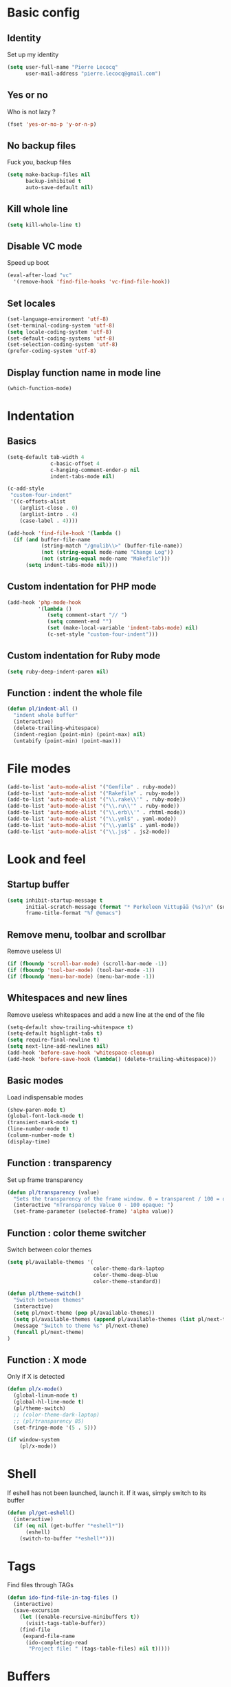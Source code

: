 # Common config file

* Basic config

** Identity

Set up my identity

#+begin_src emacs-lisp
(setq user-full-name "Pierre Lecocq"
      user-mail-address "pierre.lecocq@gmail.com")
#+end_src

** Yes or no

Who is not lazy ?

#+begin_src emacs-lisp
(fset 'yes-or-no-p 'y-or-n-p)
#+end_src

** No backup files

Fuck you, backup files

#+begin_src emacs-lisp
(setq make-backup-files nil
      backup-inhibited t
      auto-save-default nil)
#+end_src

** Kill whole line

#+begin_src emacs-lisp
(setq kill-whole-line t)
#+end_src

** Disable VC mode

Speed up boot

#+begin_src emacs-lisp
(eval-after-load "vc"
  '(remove-hook 'find-file-hooks 'vc-find-file-hook))
#+end_src

** Set locales

#+begin_src emacs-lisp
(set-language-environment 'utf-8)
(set-terminal-coding-system 'utf-8)
(setq locale-coding-system 'utf-8)
(set-default-coding-systems 'utf-8)
(set-selection-coding-system 'utf-8)
(prefer-coding-system 'utf-8)
#+end_src

** Display function name in mode line

#+begin_src emacs-lisp
(which-function-mode)
#+end_src

* Indentation

** Basics

#+begin_src emacs-lisp
(setq-default tab-width 4
              c-basic-offset 4
              c-hanging-comment-ender-p nil
              indent-tabs-mode nil)

(c-add-style
 "custom-four-indent"
 '((c-offsets-alist
    (arglist-close . 0)
    (arglist-intro . 4)
    (case-label . 4))))

(add-hook 'find-file-hook '(lambda ()
  (if (and buffer-file-name
           (string-match "/gnulib\\>" (buffer-file-name))
           (not (string-equal mode-name "Change Log"))
           (not (string-equal mode-name "Makefile")))
      (setq indent-tabs-mode nil))))
#+end_src

** Custom indentation for PHP mode

#+begin_src emacs-lisp
(add-hook 'php-mode-hook
          '(lambda ()
             (setq comment-start "// ")
             (setq comment-end "")
             (set (make-local-variable 'indent-tabs-mode) nil)
             (c-set-style "custom-four-indent")))
#+end_src

** Custom indentation for Ruby mode

#+begin_src emacs-lisp
(setq ruby-deep-indent-paren nil)
#+end_src

** Function : indent the whole file

#+begin_src emacs-lisp
(defun pl/indent-all ()
  "indent whole buffer"
  (interactive)
  (delete-trailing-whitespace)
  (indent-region (point-min) (point-max) nil)
  (untabify (point-min) (point-max)))
#+end_src

* File modes

#+begin_src emacs-lisp
(add-to-list 'auto-mode-alist '("Gemfile" . ruby-mode))
(add-to-list 'auto-mode-alist '("Rakefile" . ruby-mode))
(add-to-list 'auto-mode-alist '("\\.rake\\'" . ruby-mode))
(add-to-list 'auto-mode-alist '("\\.ru\\'" . ruby-mode))
(add-to-list 'auto-mode-alist '("\\.erb\\'" . rhtml-mode))
(add-to-list 'auto-mode-alist '("\\.yml$" . yaml-mode))
(add-to-list 'auto-mode-alist '("\\.yaml$" . yaml-mode))
(add-to-list 'auto-mode-alist '("\\.js$" . js2-mode))
#+end_src

* Look and feel

** Startup buffer

#+begin_src emacs-lisp
(setq inhibit-startup-message t
      initial-scratch-message (format "* Perkeleen Vittupää (%s)\n" (substring (emacs-version) 10 16))
      frame-title-format "%f @emacs")
#+end_src

** Remove menu, toolbar and scrollbar

Remove useless UI

#+begin_src emacs-lisp
(if (fboundp 'scroll-bar-mode) (scroll-bar-mode -1))
(if (fboundp 'tool-bar-mode) (tool-bar-mode -1))
(if (fboundp 'menu-bar-mode) (menu-bar-mode -1))
#+end_src

** Whitespaces and new lines

Remove useless whitespaces and add a new line at the end of the file

#+begin_src emacs-lisp
(setq-default show-trailing-whitespace t)
(setq-default highlight-tabs t)
(setq require-final-newline t)
(setq next-line-add-newlines nil)
(add-hook 'before-save-hook 'whitespace-cleanup)
(add-hook 'before-save-hook (lambda() (delete-trailing-whitespace)))
#+end_src

** Basic modes

Load indispensable modes

#+begin_src emacs-lisp
(show-paren-mode t)
(global-font-lock-mode t)
(transient-mark-mode t)
(line-number-mode t)
(column-number-mode t)
(display-time)
#+end_src

** Function : transparency

Set up frame transparency

#+begin_src emacs-lisp
(defun pl/transparency (value)
  "Sets the transparency of the frame window. 0 = transparent / 100 = opaque"
  (interactive "nTransparency Value 0 - 100 opaque: ")
  (set-frame-parameter (selected-frame) 'alpha value))
#+end_src

** Function : color theme switcher

Switch between color themes

#+begin_src emacs-lisp
(setq pl/available-themes '(
                            color-theme-dark-laptop
                            color-theme-deep-blue
                            color-theme-standard))

(defun pl/theme-switch()
  "Switch between themes"
  (interactive)
  (setq pl/next-theme (pop pl/available-themes))
  (setq pl/available-themes (append pl/available-themes (list pl/next-theme)))
  (message "Switch to theme %s" pl/next-theme)
  (funcall pl/next-theme)
)
#+end_src

** Function : X mode

Only if X is detected

#+begin_src emacs-lisp
(defun pl/x-mode()
  (global-linum-mode t)
  (global-hl-line-mode t)
  (pl/theme-switch)
  ;; (color-theme-dark-laptop)
  ;; (pl/transparency 85)
  (set-fringe-mode '(5 . 5)))

(if window-system
    (pl/x-mode))
#+end_src

* Shell

If eshell has not been launched, launch it. If it was, simply switch to its buffer

#+begin_src emacs-lisp
(defun pl/get-eshell()
  (interactive)
  (if (eq nil (get-buffer "*eshell*"))
      (eshell)
    (switch-to-buffer "*eshell*")))
#+end_src

* Tags

Find files through TAGs

#+begin_src emacs-lisp
(defun ido-find-file-in-tag-files ()
  (interactive)
  (save-excursion
    (let ((enable-recursive-minibuffers t))
      (visit-tags-table-buffer))
    (find-file
     (expand-file-name
      (ido-completing-read
       "Project file: " (tags-table-files) nil t)))))
#+end_src

* Buffers

Kill all buffers but initial ones
#+begin_src emacs-lisp
(defun pl/clean-buffers ()
  (interactive)
  (setq whitelist '("*scratch*" "*Messages*"))
  (mapcar (lambda (the-buffer)
            (unless (member (buffer-name the-buffer) whitelist)
              (kill-buffer (buffer-name the-buffer)))) (buffer-list))
  )
#+end_src
